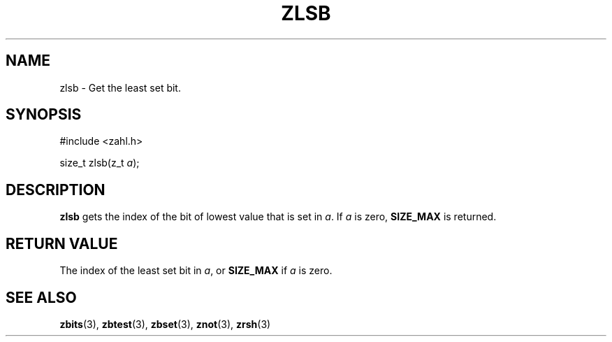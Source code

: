 .TH ZLSB 3 libzahl
.SH NAME
zlsb - Get the least set bit.
.SH SYNOPSIS
.nf
#include <zahl.h>

size_t zlsb(z_t \fIa\fP);
.fi
.SH DESCRIPTION
.B zlsb
gets the index of the bit of
lowest value that is set in
.IR a .
If
.I a
is zero,
.B SIZE_MAX
is returned.
.SH RETURN VALUE
The index of the least set bit in
.IR a ,
or
.B SIZE_MAX
if
.I a
is zero.
.SH SEE ALSO
.BR zbits (3),
.BR zbtest (3),
.BR zbset (3),
.BR znot (3),
.BR zrsh (3)
